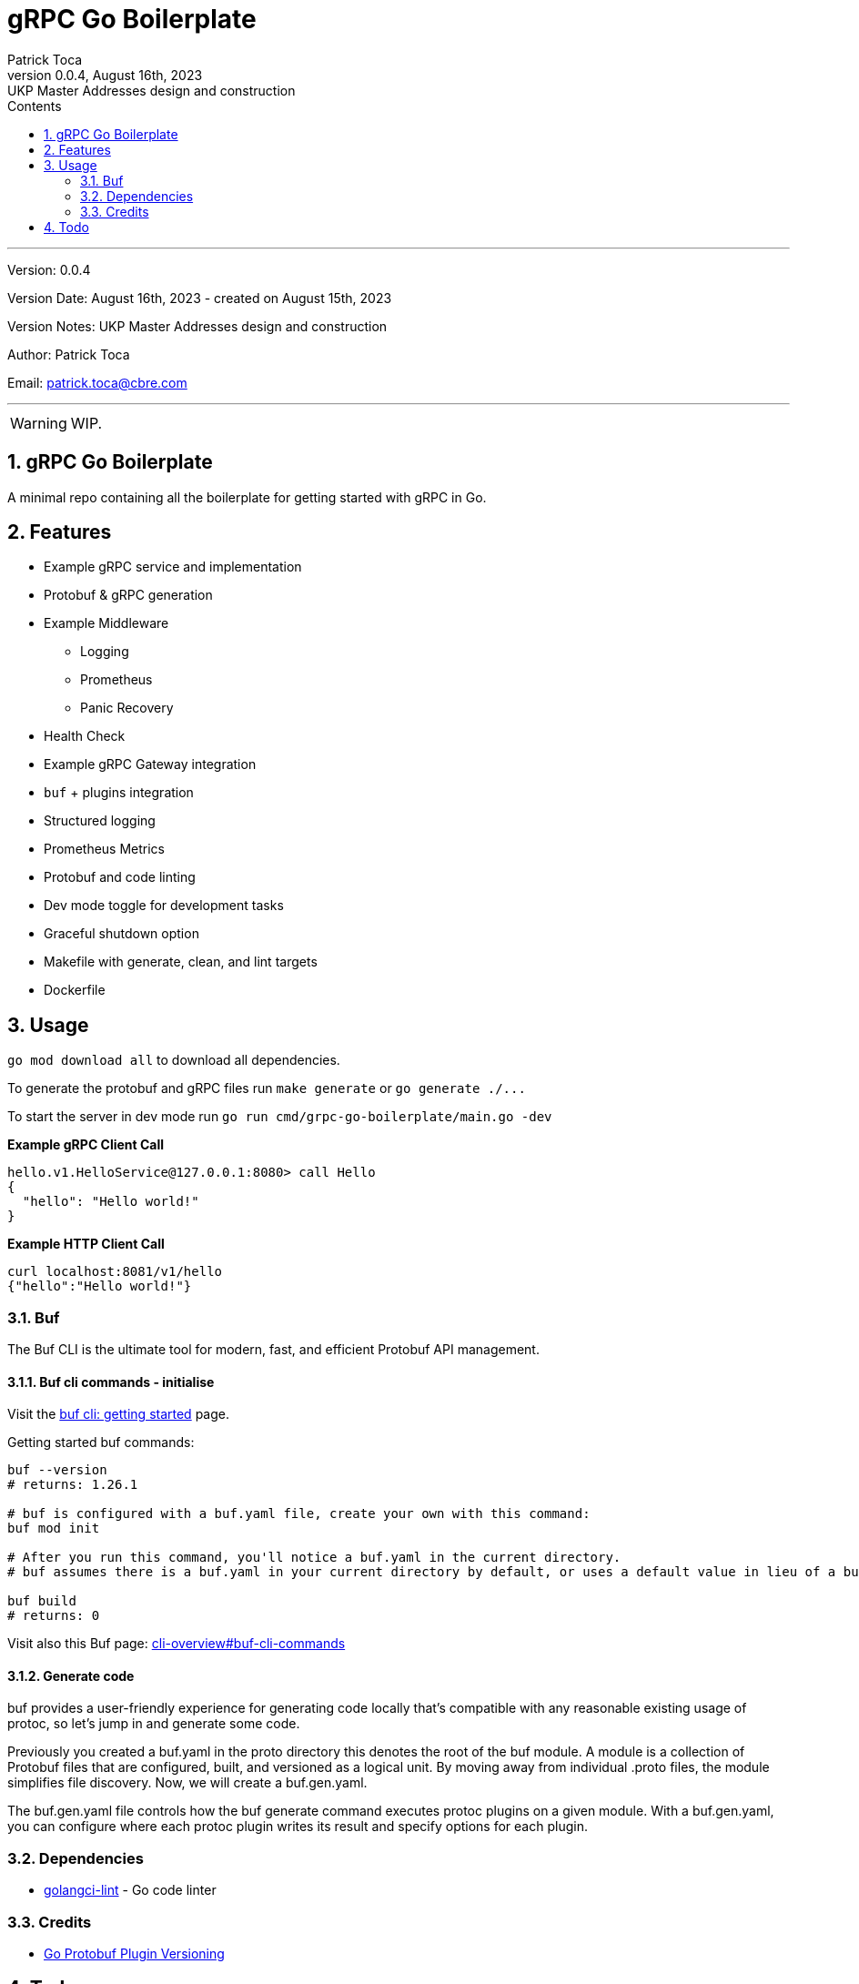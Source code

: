 :doctype: book
:toc: left
:toc-title: Contents
:icons: font
:source-highlighter: coderay
:pygments-linenums-mode: inline
:author_name: Patrick Toca
:author_email: patrick.toca@cbre.com
:stylesheet: ./asciidoctor.css
:relfileprefix: ./
ifdef::env-github,env-browser[:outfilesuffix: .adoc]
:sectnums:
:sectnumlevels: 3


= gRPC Go Boilerplate
{author_name}
v0.0.4, August 16th, 2023: UKP Master Addresses design and construction

'''

Version: {revnumber}

Version Date: {revdate} - created on August 15th, 2023

Version Notes: {revremark}

Author: {author_name}

Email: {author_email}

'''

WARNING: WIP.

<<<

== gRPC Go Boilerplate

A minimal repo containing all the boilerplate for getting started with gRPC in Go.

== Features

* Example gRPC service and implementation
* Protobuf & gRPC generation
* Example Middleware
 ** Logging
 ** Prometheus
 ** Panic Recovery
* Health Check
* Example gRPC Gateway integration
* `buf` + plugins integration
* Structured logging
* Prometheus Metrics
* Protobuf and code linting
* Dev mode toggle for development tasks
* Graceful shutdown option
* Makefile with generate, clean, and lint targets
* Dockerfile

== Usage

`go mod download all` to download all dependencies.

To generate the protobuf and gRPC files run `make generate` or `+go generate ./...+`

To start the server in dev mode run `go run cmd/grpc-go-boilerplate/main.go -dev`

*Example gRPC Client Call*

----
hello.v1.HelloService@127.0.0.1:8080> call Hello
{
  "hello": "Hello world!"
}
----

*Example HTTP Client Call*

----
curl localhost:8081/v1/hello
{"hello":"Hello world!"}
----

=== Buf

The Buf CLI is the ultimate tool for modern, fast, and efficient Protobuf API management.

==== Buf cli commands - initialise

Visit the https://buf.build/docs/tutorials/getting-started-with-buf-cli#configure-a-bufgenyaml[buf cli: getting started] page.

Getting started buf commands:

[source,shell]
----
buf --version
# returns: 1.26.1

# buf is configured with a buf.yaml file, create your own with this command:
buf mod init

# After you run this command, you'll notice a buf.yaml in the current directory.
# buf assumes there is a buf.yaml in your current directory by default, or uses a default value in lieu of a buf.yaml file. We recommend always having a buf.yaml file at the root of your .proto files hierarchy, as this is how .proto import paths are resolved.

buf build
# returns: 0
----

Visit also this Buf page: https://buf.build/docs/ecosystem/cli-overview#buf-cli-commands[cli-overview#buf-cli-commands]

==== Generate code

buf provides a user-friendly experience for generating code locally that's compatible with any reasonable existing usage of protoc, so let's jump in and generate some code.

Previously you created a [.navy .yellow-background]#buf.yaml# in the proto directory this denotes the root of the buf module. A module is a collection of Protobuf files that are configured, built, and versioned as a logical unit. By moving away from individual .proto files, the module simplifies file discovery. Now, we will create a buf.gen.yaml.

The [.navy .yellow-background]#buf.gen.yaml# file controls how the buf generate command executes protoc plugins on a given module. With a buf.gen.yaml, you can configure where each protoc plugin writes its result and specify options for each plugin.



=== Dependencies

* https://golangci-lint.run/[golangci-lint] - Go code linter

=== Credits

* https://jbrandhorst.com/post/plugin-versioning/[Go Protobuf Plugin Versioning]

== Todo

. Implement actors with run
. Use golang log/slog instead of zerolog + config. a wrapping logger
. Implement Swagger server with gin
. Implement command line for gRPC to run grpcui
. See to have Prometheus working
. Implement config using `type Option func(*Config)` and externalise the options into a cue specification
. REST and gRPC in a single service (TLS) see https://earthly.dev/blog/golang-grpc-gateway/[earthly.dev]